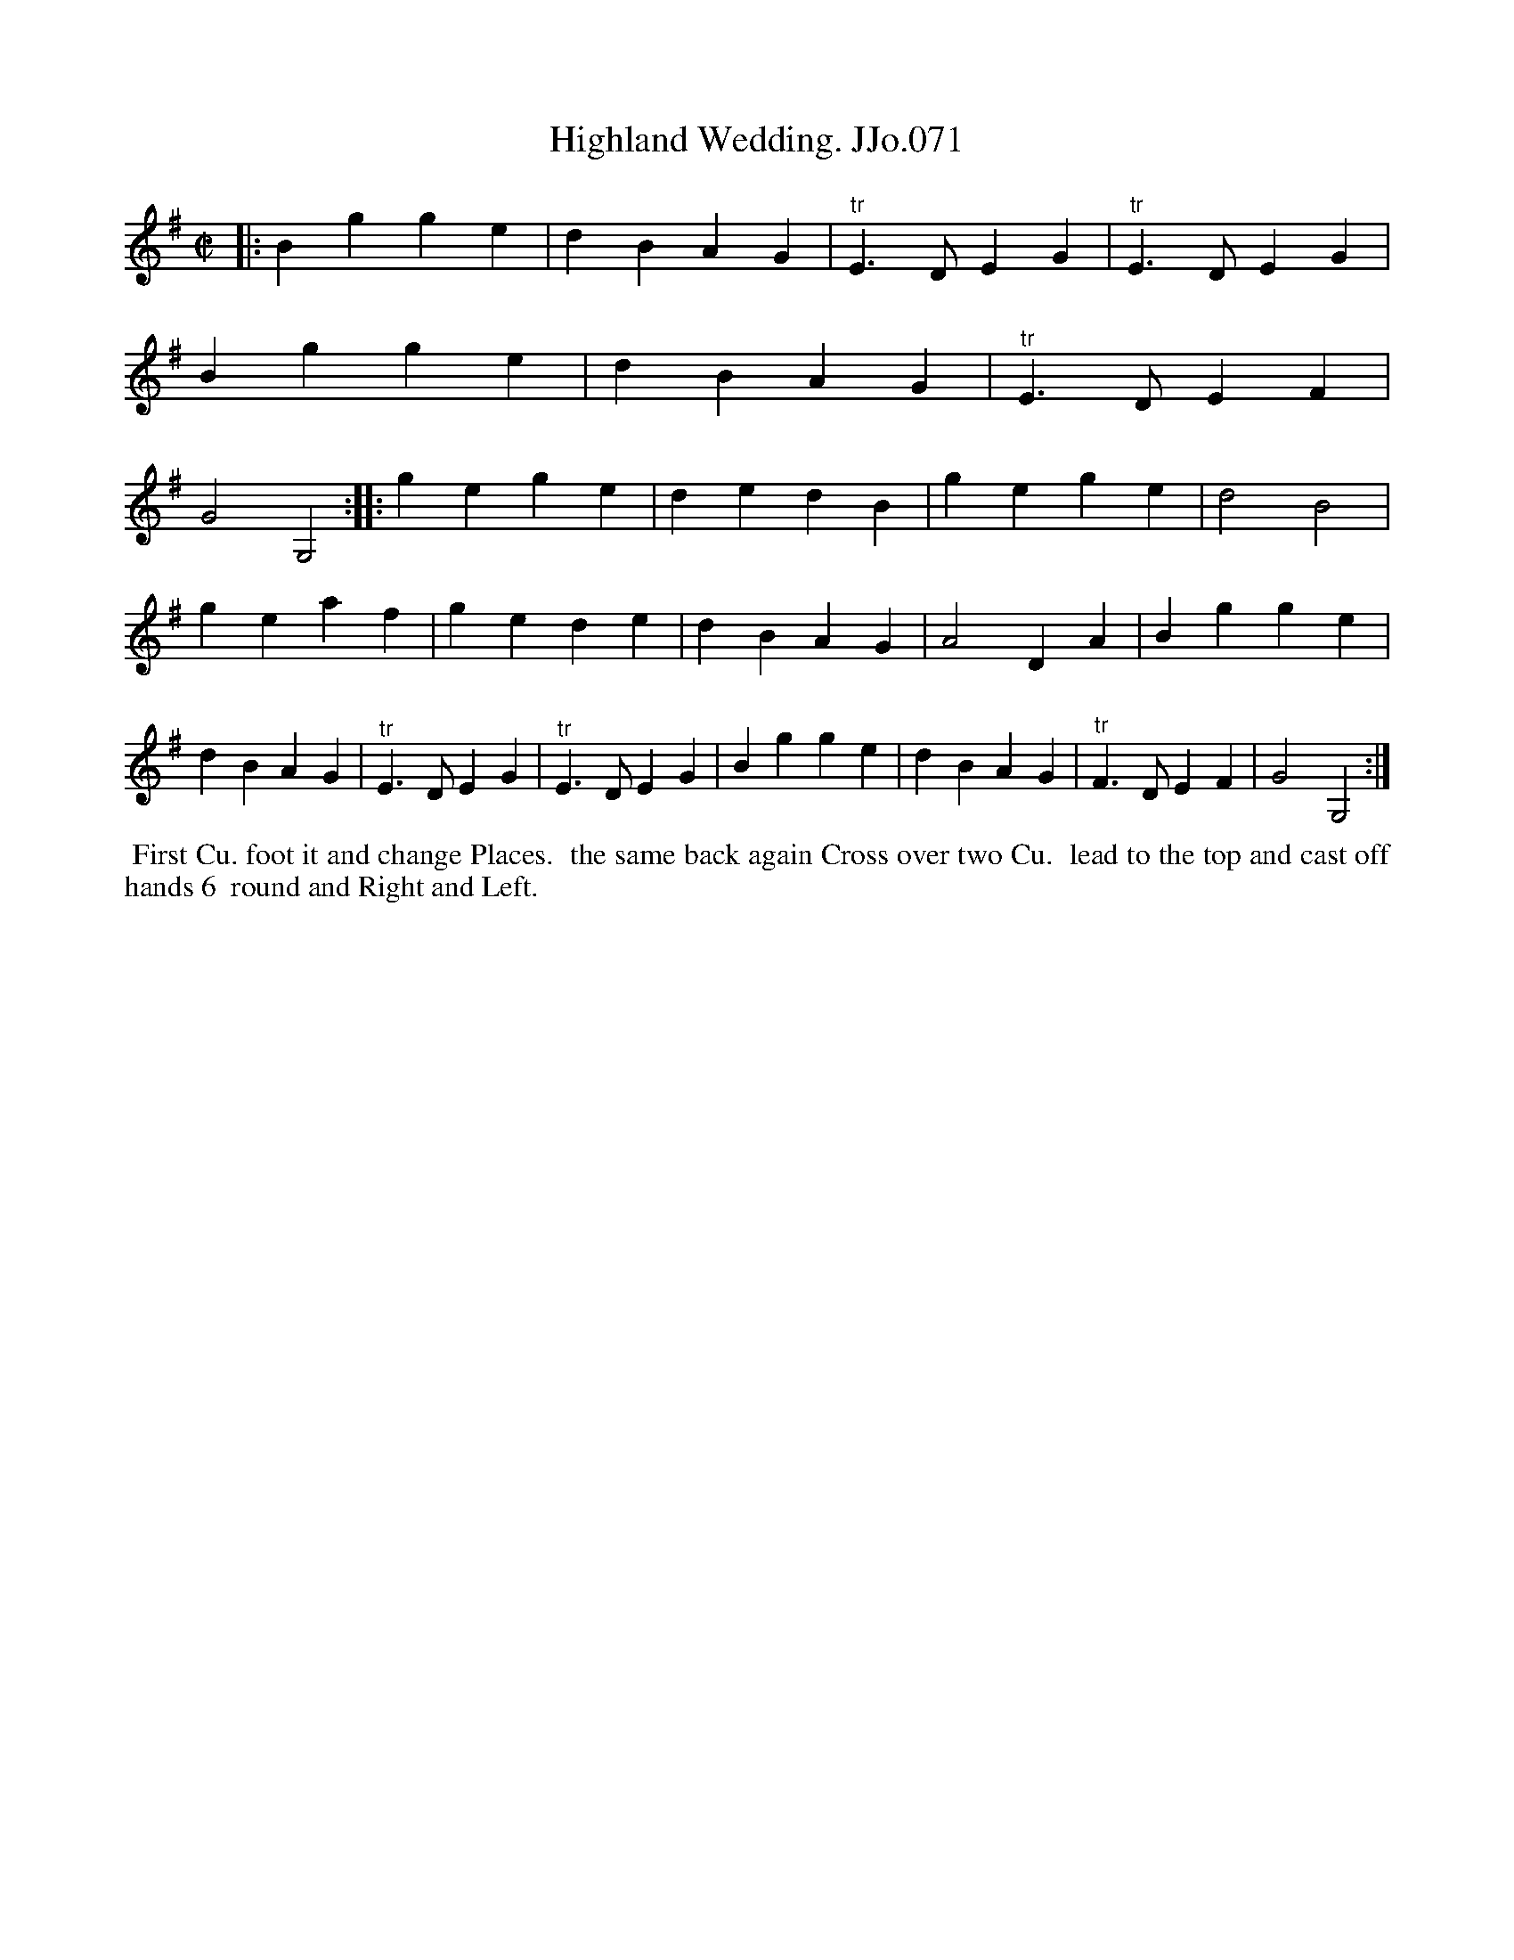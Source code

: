 X:71
T:Highland Wedding. JJo.071
B:J.Johnson Choice Collection Vol 8 1758
Z:vmp.Simon Wilson 2013 www.village-music-project.org.uk
Z:Dance added by John Chambers 2017
M:C|
L:1/4
%Q:1/1=80
K:G
|:\
Bgge | dBAG | "^tr"E>DEG | "^tr"E>DEG |\
Bgge | dBAG | "^tr"E>DEF | G2G,2 :|\
|:\
gege | dedB | gege | d2B2 |
geaf | gede | dBAG | A2DA |\
Bgge | dBAG | "^tr"E>DEG | "^tr"E>DEG |\
Bgge | dBAG | "^tr"F>DEF | G2G,2 :|
%%begintext align
%% First Cu. foot it and change Places.
%% the same back again Cross over two Cu.
%% lead to the top and cast off hands 6
%% round and Right and Left.
%%endtext
